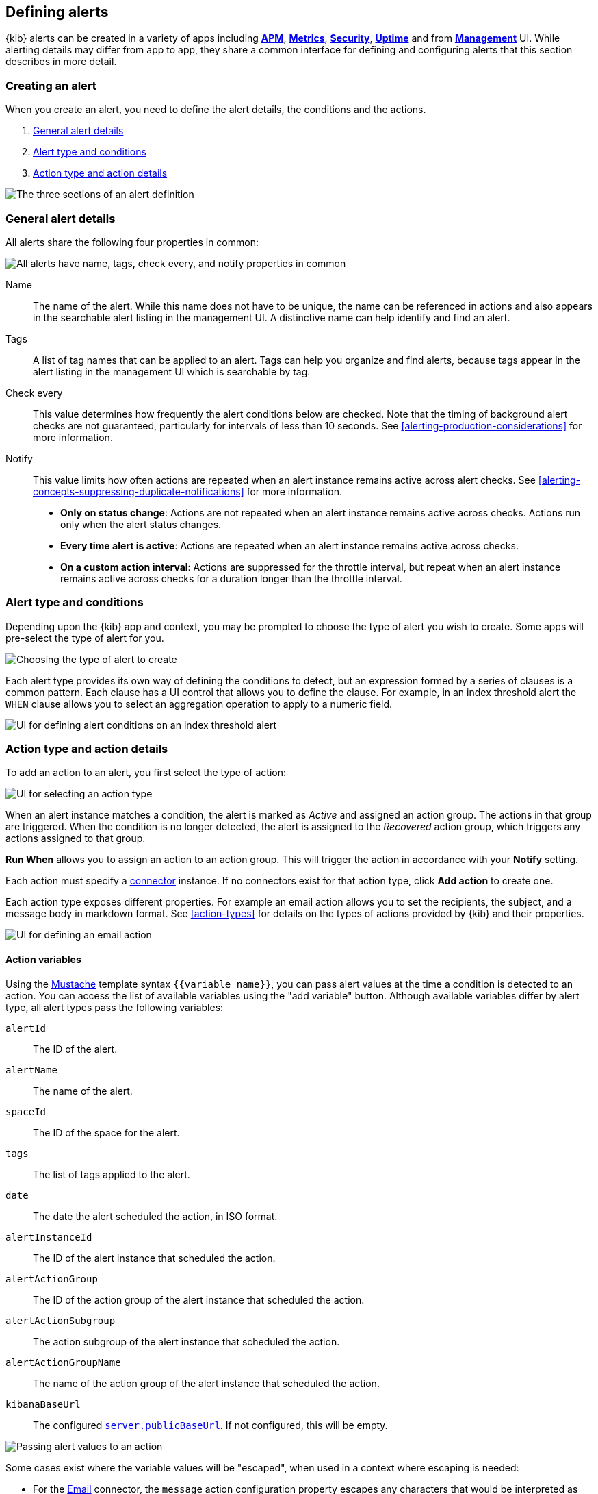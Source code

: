 [role="xpack"]
[[defining-alerts]]
== Defining alerts

{kib} alerts can be created in a variety of apps including <<xpack-apm,*APM*>>, <<metrics-app,*Metrics*>>, <<xpack-siem,*Security*>>, <<uptime-app,*Uptime*>> and from <<management,*Management*>> UI. While alerting details may differ from app to app, they share a common interface for defining and configuring alerts that this section describes in more detail.

[float]
=== Creating an alert

When you create an alert, you need to define the alert details, the conditions and the actions.

. <<defining-alerts-general-details, General alert details>>
. <<defining-alerts-type-conditions, Alert type and conditions>>
. <<defining-alerts-actions-details, Action type and action details>>

image::images/alert-flyout-sections.png[The three sections of an alert definition]

[float]
[[defining-alerts-general-details]]
=== General alert details

All alerts share the following four properties in common:

[role="screenshot"]
image::images/alert-flyout-general-details.png[alt='All alerts have name, tags, check every, and notify properties in common']

Name::      The name of the alert. While this name does not have to be unique, the name can be referenced in actions and also appears in the searchable alert listing in the management UI. A distinctive name can help identify and find an alert.
Tags::      A list of tag names that can be applied to an alert. Tags can help you organize and find alerts, because tags appear in the alert listing in the management UI which is searchable by tag.
Check every::      This value determines how frequently the alert conditions below are checked. Note that the timing of background alert checks are not guaranteed, particularly for intervals of less than 10 seconds. See <<alerting-production-considerations>> for more information.
Notify::      This value limits how often actions are repeated when an alert instance remains active across alert checks. See <<alerting-concepts-suppressing-duplicate-notifications>> for more information. +
- **Only on status change**: Actions are not repeated when an alert instance remains active across checks. Actions run only when the alert status changes.
- **Every time alert is active**: Actions are repeated when an alert instance remains active across checks.
- **On a custom action interval**: Actions are suppressed for the throttle interval, but repeat when an alert instance remains active across checks for a duration longer than the throttle interval.


[float]
[[defining-alerts-type-conditions]]
=== Alert type and conditions

Depending upon the {kib} app and context, you may be prompted to choose the type of alert you wish to create. Some apps will pre-select the type of alert for you.

[role="screenshot"]
image::images/alert-flyout-alert-type-selection.png[Choosing the type of alert to create]

Each alert type provides its own way of defining the conditions to detect, but an expression formed by a series of clauses is a common pattern. Each clause has a UI control that allows you to define the clause. For example, in an index threshold alert the `WHEN` clause allows you to select an aggregation operation to apply to a numeric field.

[role="screenshot"]
image::images/alert-flyout-alert-conditions.png[UI for defining alert conditions on an index threshold alert]

[float]
[[defining-alerts-actions-details]]
=== Action type and action details

To add an action to an alert, you first select the type of action:

[role="screenshot"]
image::images/alert-flyout-action-type-selection.png[UI for selecting an action type]

When an alert instance matches a condition, the alert is marked as _Active_ and assigned an action group.  The actions in that group are triggered.
When the condition is no longer detected, the alert is assigned to the _Recovered_ action group, which triggers any actions assigned to that group.

**Run When** allows you to assign an action to an action group. This will trigger the action in accordance with your **Notify** setting.

Each action must specify a <<alerting-concepts-connectors, connector>> instance. If no connectors exist for that action type, click *Add action* to create one.

Each action type exposes different properties. For example an email action allows you to set the recipients, the subject, and a message body in markdown format. See <<action-types>> for details on the types of actions provided by {kib} and their properties.

[role="screenshot"]
image::images/alert-flyout-action-details.png[UI for defining an email action]

[float]
[[defining-alerts-actions-variables]]
==== Action variables
Using the https://mustache.github.io/[Mustache] template syntax `{{variable name}}`, you can pass alert values at the time a condition is detected to an action. You can access the list of available variables using the "add variable" button. Although available variables differ by alert type, all alert types pass the following variables:

`alertId`:: The ID of the alert.
`alertName`:: The name of the alert.
`spaceId`:: The ID of the space for the alert.
`tags`:: The list of tags applied to the alert.
`date`:: The date the alert scheduled the action, in ISO format.
`alertInstanceId`:: The ID of the alert instance that scheduled the action.
`alertActionGroup`:: The ID of the action group of the alert instance that scheduled the action.
`alertActionSubgroup`:: The action subgroup of the alert instance that scheduled the action.
`alertActionGroupName`:: The name of the action group of the alert instance that scheduled the action.
`kibanaBaseUrl`:: The configured <<server-publicBaseUrl, `server.publicBaseUrl`>>. If not configured, this will be empty.

[role="screenshot"]
image::images/alert-flyout-action-variables.png[Passing alert values to an action]

Some cases exist where the variable values will be "escaped", when used in a context where escaping is needed:

- For the <<email-action-type, Email>> connector, the `message` action configuration property escapes any characters that would be interpreted as Markdown.
- For the <<slack-action-type, Slack>> connector, the `message` action configuration property escapes any characters that would be interpreted as Slack Markdown.
- For the <<webhook-action-type, Webhook>> connector, the `body` action configuration property escapes any characters that are invalid in JSON string values.

Mustache also supports "triple braces" of the form `{{{variable name}}}`, which indicates no escaping should be done at all.  Care should be used when using this form, as it could end up rendering the variable content in such a way as to make the resulting parameter invalid or formatted incorrectly.

You can attach more than one action. Clicking the "Add action" button will prompt you to select another alert type and repeat the above steps again.

[role="screenshot"]
image::images/alert-flyout-add-action.png[You can add multiple actions on an alert]

[NOTE]
==============================================
Actions are not required on alerts. In some cases you may want to run an alert without actions first to understand its behavior, and configure actions later.
==============================================

[float]
[[actions-configuration]]
=== Global actions configuration
Some actions configuration options apply to all actions.
If you are using an *on-prem* Elastic Stack deployment, you can set these in the kibana.yml file.
If you are using a cloud deployment, you can set these via the console.

Here's a list of the available global configuration options and an explanation of what each one does:

* `xpack.actions.enabled`: Feature toggle that enables Actions in {kib}. Default: `true`
* `xpack.actions.allowedHosts`: Specifies an array of host names which actions such as email, Slack, PagerDuty, and webhook can connect to. An element of * indicates any host can be connected to. An empty array indicates no hosts can be connected to. Default: [ {asterisk} ]
* `xpack.actions.enabledActionTypes`: Specifies an array of action types that are enabled. An {asterisk} indicates all action types registered are enabled. The action types that {kib} provides are `.email`, `.index`, `.jira`, `.pagerduty`, `.resilient`, `.server-log`, `.servicenow`, `.servicenow-sir`, `.slack`,   `.teams`, and `.webhook`. Default: [ {asterisk} ]
* `xpack.actions.preconfigured`: Specifies preconfigured action IDs and configs. Default: {}
* `xpack.actions.proxyUrl`: Specifies the proxy URL to use, if using a proxy for actions.
* `xpack.actions.proxyHeader`: Specifies HTTP headers for proxy, if using a proxy for actions.
* `xpack.actions.proxyRejectUnauthorizedCertificates`: Set to `false` to bypass certificate validation for proxy, if using a proxy for actions.
* `xpack.actions.rejectUnauthorized`: Set to `false` to bypass certificate validation for actions.

*NOTE:* As an alternative to both `xpack.actions.proxyRejectUnauthorizedCertificates` and `xpack.actions.rejectUnauthorized`, the OS level environment variable `NODE_EXTRA_CA_CERTS` can be set to point to a file that contains the root CA(s) needed for certificates to be trusted. 

[float]
=== Managing alerts

To modify an alert after it was created, including muting or disabling it, use the <<alert-management, alert listing in the Management UI>>.
